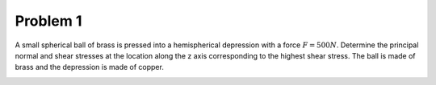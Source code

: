 Problem 1
=========

A small spherical ball of brass is pressed into a hemispherical depression with
a force :math:`F = 500N`. Determine the principal normal and shear stresses at
the location along the z axis corresponding to the highest shear stress. The
ball is made of brass and the depression is made of copper.

.. image:: hw-04-prob-01.png
   :class: homeworkfig

